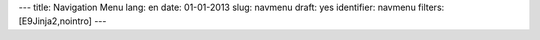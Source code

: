 ---
title: Navigation Menu
lang: en
date: 01-01-2013
slug: navmenu
draft: yes
identifier: navmenu
filters: [E9Jinja2,nointro]
---

.. raw:: html

    <ul class="nav nav-pills">

        <li class="active single">
            <a href="/{{ env.lang }}/">
                HOME<i>start here</i>
            </a>
        </li>

        {% if env.entry_dict.banners %}
        <li class="dropdown">
            <a class="dropdown-toggle" data-toggle="dropdown" href="#menu1">
                ACTIVITIES<i>what we do</i>
            </a>
            <ul class="dropdown-menu">
                {% for a in env.entry_dict.activities %}
                <li><a href="{{ a.permalink|strip_default_lang }}">{{a.title}}</a></li>
                {% endfor %}
            </ul>
        </li>
        {% endif %}

        {% if env.entry_dict.expertise %}
        <li class="dropdown">
            <a class="dropdown-toggle" data-toggle="dropdown" href="#menu1">
                EXPERTISE<i>what we can do</i>
            </a>
            <ul class="dropdown-menu">
                {% for e in env.entry_dict.expertise.values() %}
                <li><a href="{{e.permalink}}">{{e.title}}</a></li>
                {% endfor %}
            </ul>
        </li>
        {% endif %}

        <li class="single">
            <a class="single" href="/blog/en/">
                BLOG<i>evonove techies</i>
            </a>
        </li>

        <li class="single">
            <a href="/contacts/">
                CONTACTS<i>get in touch</i>
            </a>
        </li>
    </ul>
